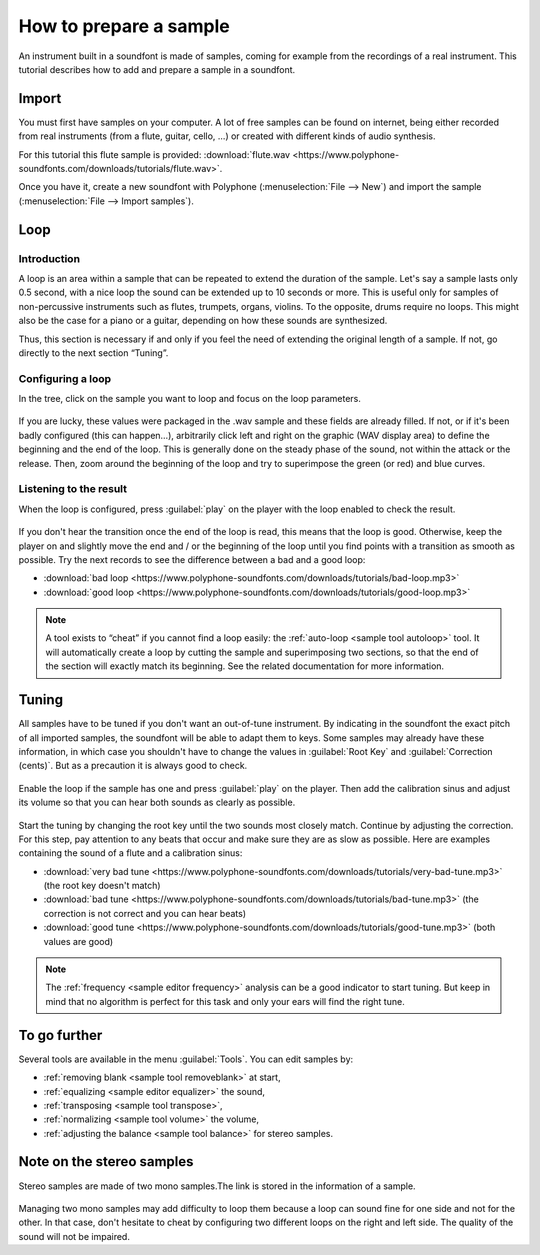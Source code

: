 .. _how to prepare a sample:

How to prepare a sample
=======================

An instrument built in a soundfont is made of samples, coming for example
from the recordings of a real instrument. This tutorial describes how to add
and prepare a sample in a soundfont.

Import
------

You must first have samples on your computer. A lot of free samples
can be found on internet, being either recorded from real instruments (from
a flute, guitar, cello, …) or created with different kinds of audio synthesis.

For this tutorial this flute sample is provided:
:download:`flute.wav <https://www.polyphone-soundfonts.com/downloads/tutorials/flute.wav>`.

Once you have it, create a new soundfont with Polyphone
(:menuselection:`File --> New`) and import the sample
(:menuselection:`File --> Import samples`).

.. figure:: images/import-sample.png
   :alt: Import sample

Loop
----

Introduction
^^^^^^^^^^^^

A loop is an area within a sample that can be repeated to extend the duration
of the sample. Let's say a sample lasts only 0.5 second, with a nice loop
the sound can be extended up to 10 seconds or more. This is useful only
for samples of non-percussive instruments such as flutes, trumpets, organs,
violins. To the opposite, drums require no loops. This might also be the case
for a piano or a guitar, depending on how these sounds are synthesized.

Thus, this section is necessary if and only if you feel the need of extending
the original length of a sample. If not, go directly to the next section
“Tuning”.

Configuring a loop
^^^^^^^^^^^^^^^^^^

In the tree, click on the sample you want to loop and focus on the loop
parameters.

.. figure:: images/loop-sample-1.png
   :alt: Loop sample 1

If you are lucky, these values were packaged in the .wav sample and these
fields are already filled. If not, or if it's been badly configured (this
can happen…), arbitrarily click left and right on the graphic (WAV display
area) to define the beginning and the end of the loop. This is generally done
on the steady phase of the sound, not within the attack or the release.
Then, zoom around the beginning of the loop and try to superimpose the green
(or red) and blue curves.

.. figure:: images/loop-sample-2.png
   :alt: Loop sample 2

Listening to the result
^^^^^^^^^^^^^^^^^^^^^^^

When the loop is configured, press :guilabel:`play` on the player
with the loop enabled to check the result.

.. figure:: images/loop-sample-3.png
   :alt: Loop sample 3

If you don't hear the transition once the end of the loop is read, this means
that the loop is good. Otherwise, keep the player on and slightly move the end
and / or the beginning of the loop until you find points with a transition
as smooth as possible. Try the next records to see the difference between a bad
and a good loop:

* :download:`bad loop <https://www.polyphone-soundfonts.com/downloads/tutorials/bad-loop.mp3>`
* :download:`good loop <https://www.polyphone-soundfonts.com/downloads/tutorials/good-loop.mp3>`

.. note::
   A tool exists to “cheat” if you cannot find a loop easily:
   the :ref:`auto-loop <sample tool autoloop>` tool. It will automatically
   create a loop by cutting the sample and superimposing two sections, so that
   the end of the section will exactly match its beginning. See the related
   documentation for more information.

Tuning
------

All samples have to be tuned if you don't want an out-of-tune instrument.
By indicating in the soundfont the exact pitch of all imported samples,
the soundfont will be able to adapt them to keys. Some samples may already have
these information, in which case you shouldn't have to change the values
in :guilabel:`Root Key` and :guilabel:`Correction (cents)`.
But as a precaution it is always good to check.

.. figure:: images/tune-sample-1.png
   :alt: Tune sample 1

Enable the loop if the sample has one and press :guilabel:`play`
on the player. Then add the calibration sinus and adjust its volume so that
you can hear both sounds as clearly as possible.

.. figure:: images/tune-sample-2.png
   :alt: Tune sample 2

Start the tuning by changing the root key until the two sounds most closely
match. Continue by adjusting the correction. For this step, pay attention
to any beats that occur and make sure they are as slow as possible.
Here are examples containing the sound of a flute and a calibration sinus:

* :download:`very bad tune <https://www.polyphone-soundfonts.com/downloads/tutorials/very-bad-tune.mp3>`
  (the root key doesn't match)
* :download:`bad tune <https://www.polyphone-soundfonts.com/downloads/tutorials/bad-tune.mp3>`
  (the correction is not correct and you can hear beats)
* :download:`good tune <https://www.polyphone-soundfonts.com/downloads/tutorials/good-tune.mp3>`
  (both values are good)

.. note::
   The :ref:`frequency <sample editor frequency>` analysis can be a good
   indicator to start tuning. But keep in mind that no algorithm is perfect
   for this task and only your ears will find the right tune.

.. figure:: images/tune-sample-3.png
   :alt: Tune sample 3

To go further
-------------

Several tools are available in the menu :guilabel:`Tools`. You can edit
samples by:

* :ref:`removing blank <sample tool removeblank>` at start,
* :ref:`equalizing <sample editor equalizer>` the sound,
* :ref:`transposing <sample tool transpose>`,
* :ref:`normalizing <sample tool volume>` the volume,
* :ref:`adjusting the balance <sample tool balance>` for stereo samples.

Note on the stereo samples
--------------------------

Stereo samples are made of two mono samples.The link is stored
in the information of a sample.

.. figure:: images/stereo-sample.png
   :alt: Stereo sample

Managing two mono samples may add difficulty to loop them because a loop
can sound fine for one side and not for the other. In that case, don't hesitate
to cheat by configuring two different loops on the right and left side.
The quality of the sound will not be impaired.
